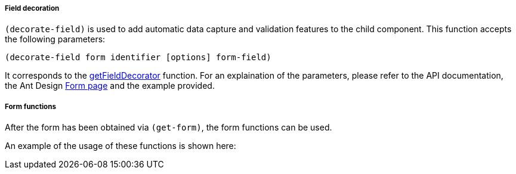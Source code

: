 ===== Field decoration
`(decorate-field)` is used to add automatic data capture and validation features
to the child component. This function accepts the following parameters:

[source,clojure]
----
(decorate-field form identifier [options] form-field)
----

It corresponds to the 
https://ant.design/components/form/#this.props.form.getFieldDecorator(id,-options)[getFieldDecorator]
function. For an explaination of the parameters, please refer to the API 
documentation, the Ant Design 
https://ant.design/components/form/#this.props.form.getFieldDecorator(id,-options)[Form page] and the example provided.

===== Form functions
After the form has been obtained via `(get-form)`, the form functions can be used. 

An example of the usage of these functions is shown here:
